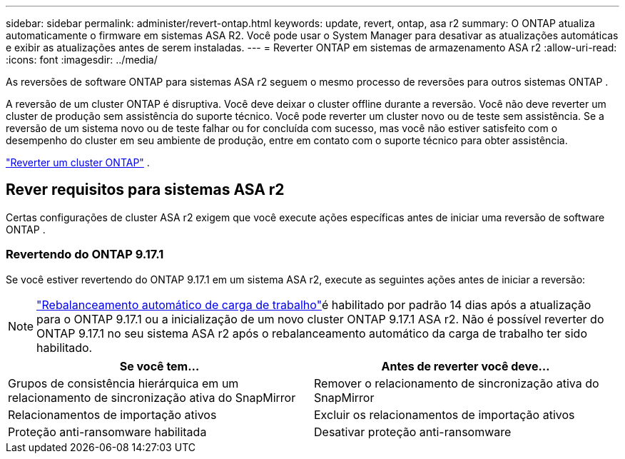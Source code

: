 ---
sidebar: sidebar 
permalink: administer/revert-ontap.html 
keywords: update, revert, ontap, asa r2 
summary: O ONTAP atualiza automaticamente o firmware em sistemas ASA R2. Você pode usar o System Manager para desativar as atualizações automáticas e exibir as atualizações antes de serem instaladas. 
---
= Reverter ONTAP em sistemas de armazenamento ASA r2
:allow-uri-read: 
:icons: font
:imagesdir: ../media/


[role="lead"]
As reversões de software ONTAP para sistemas ASA r2 seguem o mesmo processo de reversões para outros sistemas ONTAP .

A reversão de um cluster ONTAP é disruptiva. Você deve deixar o cluster offline durante a reversão. Você não deve reverter um cluster de produção sem assistência do suporte técnico. Você pode reverter um cluster novo ou de teste sem assistência. Se a reversão de um sistema novo ou de teste falhar ou for concluída com sucesso, mas você não estiver satisfeito com o desempenho do cluster em seu ambiente de produção, entre em contato com o suporte técnico para obter assistência.

link:https://docs.netapp.com/us-en/ontap/revert/task_reverting_an_ontap_cluster.html["Reverter um cluster ONTAP"] .



== Rever requisitos para sistemas ASA r2

Certas configurações de cluster ASA r2 exigem que você execute ações específicas antes de iniciar uma reversão de software ONTAP .



=== Revertendo do ONTAP 9.17.1

Se você estiver revertendo do ONTAP 9.17.1 em um sistema ASA r2, execute as seguintes ações antes de iniciar a reversão:


NOTE: link:../administer/rebalance-workloads.html["Rebalanceamento automático de carga de trabalho"]é habilitado por padrão 14 dias após a atualização para o ONTAP 9.17.1 ou a inicialização de um novo cluster ONTAP 9.17.1 ASA r2. Não é possível reverter do ONTAP 9.17.1 no seu sistema ASA r2 após o rebalanceamento automático da carga de trabalho ter sido habilitado.

[cols="2"]
|===
| Se você tem... | Antes de reverter você deve... 


| Grupos de consistência hierárquica em um relacionamento de sincronização ativa do SnapMirror | Remover o relacionamento de sincronização ativa do SnapMirror 


| Relacionamentos de importação ativos | Excluir os relacionamentos de importação ativos 


| Proteção anti-ransomware habilitada | Desativar proteção anti-ransomware 
|===